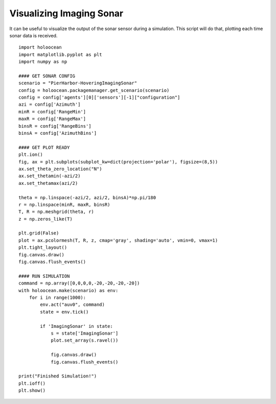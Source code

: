 Visualizing Imaging Sonar
==========================

It can be useful to visualize the output of the sonar sensor during a simulation. This script will do that, plotting each time sonar data is received.

::

    import holoocean
    import matplotlib.pyplot as plt
    import numpy as np

    #### GET SONAR CONFIG
    scenario = "PierHarbor-HoveringImagingSonar"
    config = holoocean.packagemanager.get_scenario(scenario)
    config = config['agents'][0]['sensors'][-1]["configuration"]
    azi = config['Azimuth']
    minR = config['RangeMin']
    maxR = config['RangeMax']
    binsR = config['RangeBins']
    binsA = config['AzimuthBins']

    #### GET PLOT READY
    plt.ion()
    fig, ax = plt.subplots(subplot_kw=dict(projection='polar'), figsize=(8,5))
    ax.set_theta_zero_location("N")
    ax.set_thetamin(-azi/2)
    ax.set_thetamax(azi/2)

    theta = np.linspace(-azi/2, azi/2, binsA)*np.pi/180
    r = np.linspace(minR, maxR, binsR)
    T, R = np.meshgrid(theta, r)
    z = np.zeros_like(T)

    plt.grid(False)
    plot = ax.pcolormesh(T, R, z, cmap='gray', shading='auto', vmin=0, vmax=1)
    plt.tight_layout()
    fig.canvas.draw()
    fig.canvas.flush_events()

    #### RUN SIMULATION
    command = np.array([0,0,0,0,-20,-20,-20,-20])
    with holoocean.make(scenario) as env:
        for i in range(1000):
            env.act("auv0", command)
            state = env.tick()

            if 'ImagingSonar' in state:
                s = state['ImagingSonar']
                plot.set_array(s.ravel())

                fig.canvas.draw()
                fig.canvas.flush_events()

    print("Finished Simulation!")
    plt.ioff()
    plt.show()